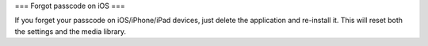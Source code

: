=== Forgot passcode on iOS ===

If you forget your passcode on iOS/iPhone/iPad devices, just delete the
application and re-install it. This will reset both the settings and the
media library.
